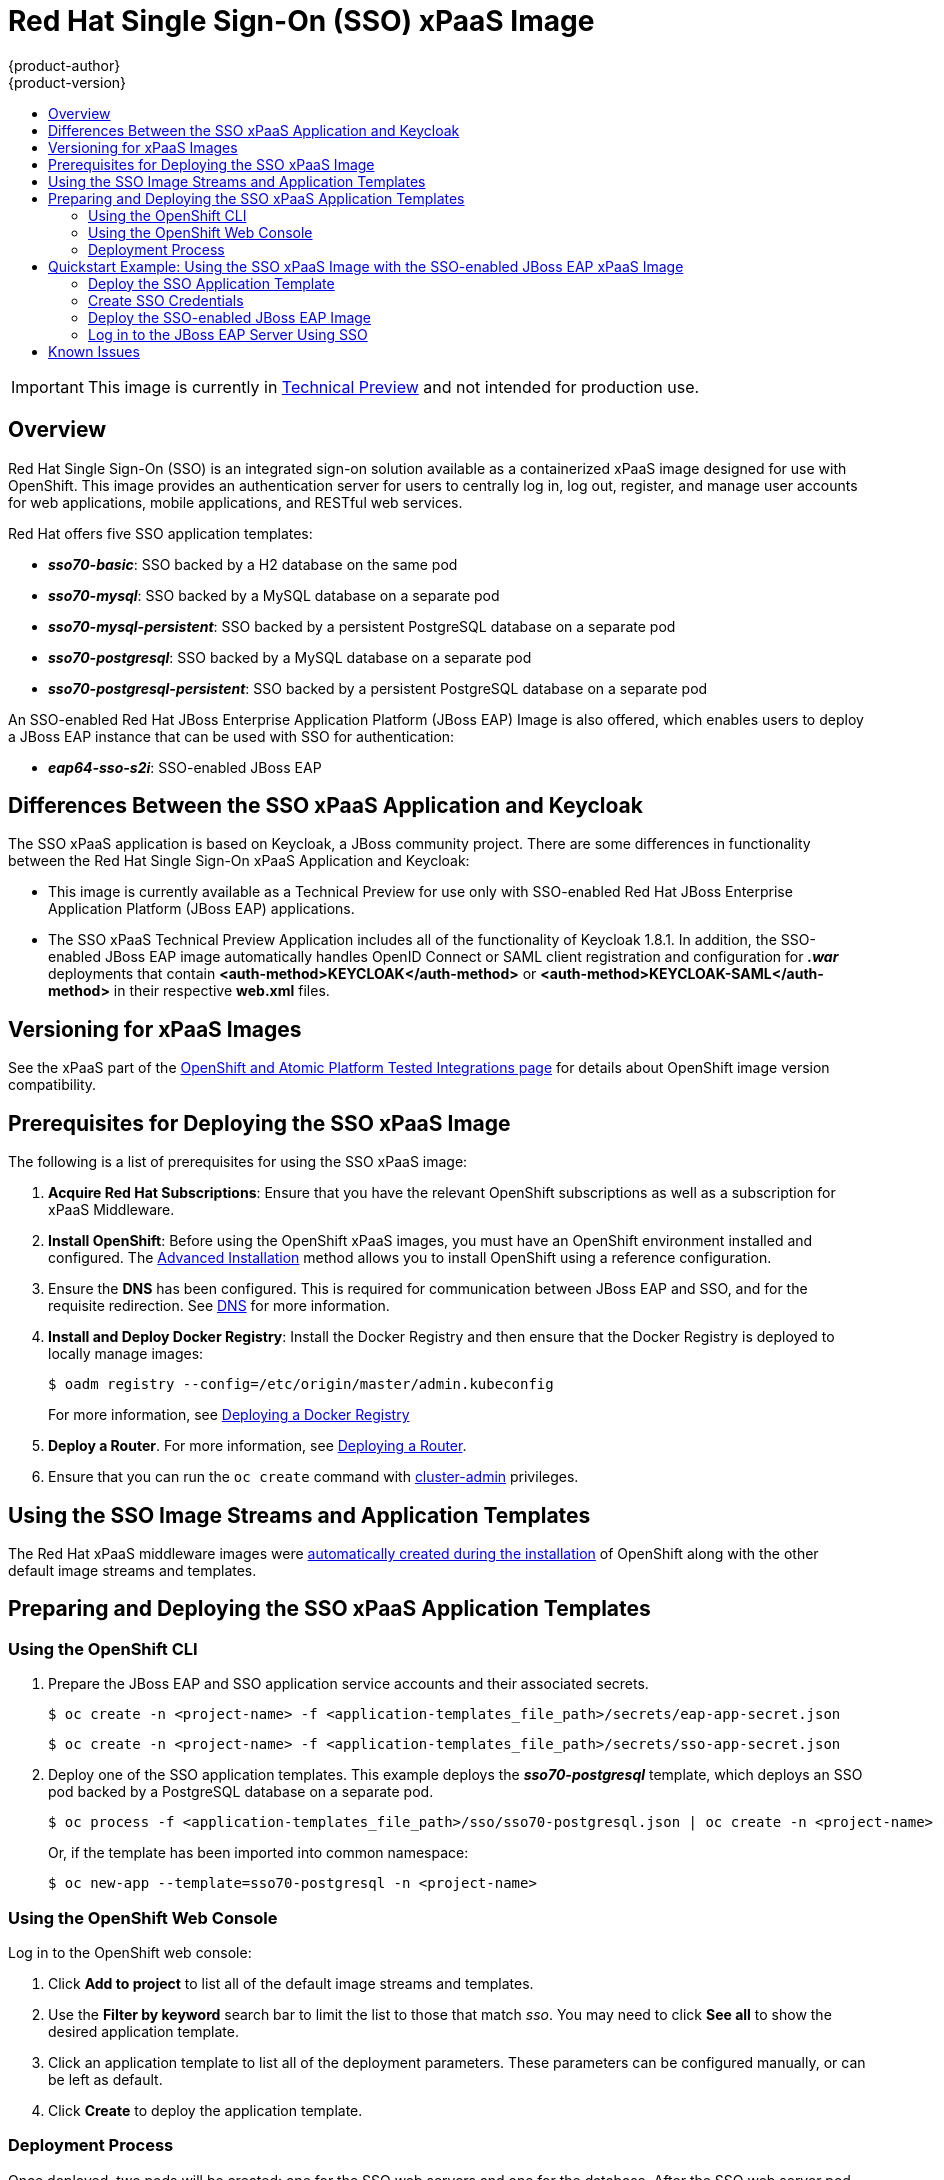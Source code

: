 [[using-images-xpaas-images-sso]]
= Red Hat Single Sign-On (SSO) xPaaS Image
{product-author}
{product-version}
:data-uri:
:icons:
:experimental:
:toc: macro
:toc-title:

toc::[]

[IMPORTANT]
====
This image is currently in https://access.redhat.com/support/offerings/techpreview[Technical Preview] and not intended for production use.
====

== Overview

Red Hat Single Sign-On (SSO) is an integrated sign-on solution available as a containerized xPaaS image designed for use with OpenShift. This image provides an authentication server for users to centrally log in, log out, register, and manage user accounts for web applications, mobile applications, and RESTful web services.

Red Hat offers five SSO application templates:

* *_sso70-basic_*: SSO backed by a H2 database on the same pod
* *_sso70-mysql_*: SSO backed by a MySQL database on a separate pod
* *_sso70-mysql-persistent_*: SSO backed by a persistent PostgreSQL database on a separate pod
* *_sso70-postgresql_*: SSO backed by a MySQL database on a separate pod
* *_sso70-postgresql-persistent_*: SSO backed by a persistent PostgreSQL database on a separate pod

An SSO-enabled Red Hat JBoss Enterprise Application Platform (JBoss EAP) Image is also offered, which enables users to deploy a JBoss EAP instance that can be used with SSO for authentication:

* *_eap64-sso-s2i_*: SSO-enabled JBoss EAP

== Differences Between the SSO xPaaS Application and Keycloak
The SSO xPaaS application is based on Keycloak, a JBoss community project. There are some differences in functionality between the Red Hat Single Sign-On xPaaS Application and Keycloak:

* This image is currently available as a Technical Preview for use only with SSO-enabled Red Hat JBoss Enterprise Application Platform (JBoss EAP) applications.
* The SSO xPaaS Technical Preview Application includes all of the functionality of Keycloak 1.8.1. In addition, the SSO-enabled JBoss EAP image automatically handles OpenID Connect or SAML client registration and configuration for *_.war_* deployments that contain *<auth-method>KEYCLOAK</auth-method>* or *<auth-method>KEYCLOAK-SAML</auth-method>* in their respective *web.xml* files.

== Versioning for xPaaS Images
See the xPaaS part of the https://access.redhat.com/articles/2176281[OpenShift and Atomic Platform Tested Integrations page] for details about OpenShift image version compatibility.

== Prerequisites for Deploying the SSO xPaaS Image
The following is a list of prerequisites for using the SSO xPaaS image:

. *Acquire Red Hat Subscriptions*: Ensure that you have the relevant OpenShift subscriptions as well as a subscription for xPaaS Middleware.
. *Install OpenShift*: Before using the OpenShift xPaaS images, you must have an OpenShift environment installed and configured. The
xref:../../install_config/install/advanced_install.adoc#install-config-install-advanced-install[Advanced Installation] method allows you to install OpenShift using a reference
configuration.
. Ensure the *DNS* has been configured. This is required for communication between JBoss EAP and SSO, and for the requisite redirection. See xref:../../install_config/install/prerequisites.adoc#prereq-dns[DNS] for more information.
. *Install and Deploy Docker Registry*: Install the Docker Registry and then ensure that the Docker Registry is deployed to locally manage images:
+
----
$ oadm registry --config=/etc/origin/master/admin.kubeconfig
----
+
For more information, see xref:../../install_config/registry/index.adoc#install-config-registry-overview[Deploying a Docker Registry]
. *Deploy a Router*. For more information, see xref:../../install_config/router/index.adoc#install-config-router-overview[Deploying a Router].
. Ensure that you can run the `oc create` command with xref:../../architecture/additional_concepts/authorization.adoc#roles[cluster-admin] privileges.

== Using the SSO Image Streams and Application Templates
The Red Hat xPaaS middleware images were
xref:../../install_config/imagestreams_templates.adoc#install-config-imagestreams-templates[automatically created during the installation]
of OpenShift along with the other default image streams and templates.

== Preparing and Deploying the SSO xPaaS Application Templates
=== Using the OpenShift CLI

. Prepare the JBoss EAP and SSO application service accounts and their associated secrets.
+
----
$ oc create -n <project-name> -f <application-templates_file_path>/secrets/eap-app-secret.json
----
+
----
$ oc create -n <project-name> -f <application-templates_file_path>/secrets/sso-app-secret.json
----
. Deploy one of the SSO application templates. This example deploys the *_sso70-postgresql_* template, which deploys an SSO pod backed by a PostgreSQL database on a separate pod.
+
----
$ oc process -f <application-templates_file_path>/sso/sso70-postgresql.json | oc create -n <project-name> -f -
----
+
Or, if the template has been imported into common namespace:
+
----
$ oc new-app --template=sso70-postgresql -n <project-name>
----

=== Using the OpenShift Web Console
Log in to the OpenShift web console:

. Click *Add to project* to list all of the default image streams and templates.
. Use the *Filter by keyword* search bar to limit the list to those that match _sso_. You may need to click *See all* to show the desired application template.
. Click an application template to list all of the deployment parameters. These parameters can be configured manually, or can be left as default.
. Click *Create* to deploy the application template.

=== Deployment Process
Once deployed, two pods will be created: one for the SSO web servers and one for the database. After the SSO web server pod has started, the web servers can be accessed at their custom configured hostnames, or at the default hostnames:

* _http://sso-<project-name>.<hostname>/auth_: for the web server, and
* _https://secure-sso-<project-name>.<hostname>/auth_: for the encrypted web server.

The default login username/password credentials are _admin_/_admin_.

== Quickstart Example: Using the SSO xPaaS Image with the SSO-enabled JBoss EAP xPaaS Image
This example uses the OpenShift web console to deploy SSO xPaaS backed by a PostgreSQL database. Once deployed, an SSO realm, role, and user will be created to be used when configuring the SSO-enabled JBoss EAP xPaaS Image deployment. Once successfully deployed, the SSO user can then be used to authenticate and access JBoss EAP.

=== Deploy the SSO Application Template

. Log in to the OpenShift web console and select the <project-name> project space.
. Click *Add to project* to list all of the default image streams and templates.
. Use the *Filter by keyword* search bar to limit the list to those that match _sso_. You may need to click *See all* to show the desired application template.
. Click the *_sso70-postgresql_* application template to list all of the deployment parameters. These parameters will be left as default for this example.
. Click *Create* to deploy the application template and start pod deployment. This may take a couple of minutes.

=== Create SSO Credentials
Log in to the encrypted SSO web server at _https://secure-sso-<project-name>.<hostname>/auth_ using the default _admin_/_admin_ user name and password.

* *Create a Realm*

. Create a new realm by hovering your cursor over the realm namespace (default is *Master*) at the top of the sidebar and click the *Add Realm* button.
. Enter a realm name and click *Create*.

* *Copy the Public Key*
In the newly created realm, click the *Keys* tab and copy the public key that has been generated. This will be needed to deploy the SSO-enabled JBoss EAP image.

* *Create a Role*
Create a role in SSO with a name that corresponds to the JEE role defined in the *web.xml* of the example application. This role will be assigned to an SSO _application user_ to authenticate access to user applications.

. Click *Roles* in the *Configure* sidebar to list the roles for this realm. As this is a new realm, there should only be the default _offline_access_ role. Click *Add Role*.
. Enter the role name and optional description and click *Save*.

* *Create Users and Assign Roles*
Create two users. The _realm management user_ will be assigned the *realm-management* roles to handle automatic SSO client registration in the SSO server. The _application user_ will be assigned the JEE role, created in the previous step, to authenticate access to user applications.

Create the _realm management user_:

. Click *Users* in the *Manage* sidebar to view the user information for the realm. Click *Add User*.
. Enter a valid *Username* and any additional optional information for the _realm management user_ and click *Save*.
. Edit the user configuration. Click the *Credentials* tab in the user space and enter a password for the user. After the password has been confirmed you can click the *Reset Password* button to set the user password. A pop-up window will prompt for additional confirmation.
. Click *Role Mappings* to list the realm and client role configuration. In the *Client Roles* drop-down menu, select *realm-management* and add all of the available roles to the user. This provides the user SSO server rights that can be used by the JBoSS EAP image to create clients.

Create the _application user_:

. Click *Users* in the *Manage* sidebar to view the user information for the realm. Click *Add User*.
. Enter a valid *Username* and any additional optional information for the _application user_ and click *Save*.
. Edit the user configuration. Click the *Credentials* tab in the user space and enter a password for the user. After the password has been confirmed you can click the *Reset Password* button to set the user password. A pop-up window will prompt for additional confirmation.
. Click *Role Mappings* to list the realm and client role configuration. In *Available Roles*, add the JEE role created earlier.

=== Deploy the SSO-enabled JBoss EAP Image

. Return to the OpenShift web console and click *Add to project* to list all of the default image streams and templates.
. Use the *Filter by keyword* search bar to limit the list to those that match _sso_. You may need to click *See all* to show the desired application template.
. Click the *_eap64-sso-s2i_* image to list all of the deployment parameters. Edit the configuration of the following SSO parameters:
+
* *SSO_URI*: The SSO web server authentication address: _https://secure-sso-<project-name>.<hostname>/auth_
* *SSO_REALM*: The SSO realm created for this procedure.
* *SSO_USERNAME*: The name of the _realm management user_.
* *SSO_PASSWORD*:  The password of the user.
* *SSO_PUBLIC_KEY*: The public key generated by the realm. It is located in the *Keys* tab of the *Realm Settings* in the SSO console.
* *SSO_BEARER_ONLY*: If set to *true*, the OpenID Connect client will be registered as bearer-only.
* *SSO_ENABLE_CORS*: If set to *true*, the Keycloak adapter enables Cross-Origin Resource Sharing (CORS).
. Click *Create* to deploy the JBoss EAP image.

It may take several minutes for the JBoss EAP image to deploy. When it does, it can be accessed at:

* _$$http://<application-name>-<project-name>.<hostname>/<app-context>$$_: for the web server, and
* _$$https://secure-<application-name>-<project-name>.<hostname>/<app-context>$$_: for the encrypted web server, where <app-context> is one of app-jee, app-profile-jee, app-profile-jee-saml, or service depending on the example application.

==== Alternate Deployments
You can also create the client registration in the *Clients* frame of the *Configure* sidebar. Once a client has been registered, click the *Installation* tab and download the configuration *_.xml_*:

* For OpenID Connect application sources, save the *Keycloak OIDC JBoss Subsystem XML* to *_<file_path>/configuration/secure-deployments_*.
* For SAML application sources, save the *Keyclock SAML Wildfly/JBoss Subsystem* to *_<file_path>/configuration/secure-saml-deployments_*.

You can also edit the *_standalone-openshift.xml_* of the JBoss EAP image, which will deploy the manual configuration instead of the default. For more information, see xref:../../using_images/xpaas_images/eap.adoc#using-a-modified-jboss-eap-xpaas-image[Using a Modified JBoss EAP xPaaS Image].

=== Log in to the JBoss EAP Server Using SSO

. Access the JBoss EAP application server and click *Login*. You will be redirected to the SSO login.
. Log in using the SSO user created in the example. You will be authenticated against the SSO server and returned to the JBoss EAP application server.

== Known Issues

* There is a known issue with the EAP6 Adapter _HttpServletRequest.logout()_ in which the adapter does not log out from the application, which can create a login loop. The workaround is to call _HttpSession.invalidate();_ after _request.logout()_ to clear the Keycloak token from the session. For more information, see https://issues.jboss.org/browse/KEYCLOAK-2665[KEYCLOAK-2665].
* The SSO logs throw a duplication error if the SSO pod is restarted while backed by a database pod. This error can be safely ignored.
* Setting _adminUrl_ to a "https://..." address in an OpenID Connect client will cause *javax.net.ssl.SSLHandshakeException* exceptions on the SSO server if the default secrets (*sso-app-secret* and *eap-app-secret*) are used. The application server must use either CA-signed certificates or configure the SSO trust store to trust the self-signed certificates.
* If the client route uses a different domain suffix to the SSO service, the client registration script will erroneously configure the client on the SSO side, causing bad redirection.
* The SSO-enabled JBoss EAP image does not properly set the *adminUrl* property during automatic client registration. As a workaround, log in to the SSO console after the application has started and manually modify the client registration *adminUrl* property to *$$http://<application-name>-<project-name>.<hostname>/<app-context>$$*.
